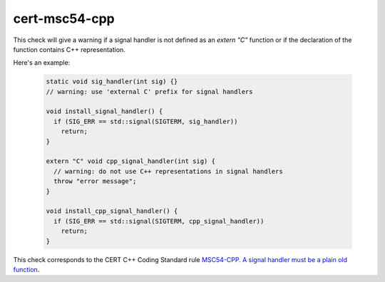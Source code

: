 .. title:: clang-tidy - cert-msc54-cpp

cert-msc54-cpp
==============

This check will give a warning if a signal handler is not defined
as an `extern "C"` function or if the declaration of the function
contains C++ representation.

Here's an example:
  
 .. code-block:: c++

    static void sig_handler(int sig) {}
    // warning: use 'external C' prefix for signal handlers

    void install_signal_handler() {
      if (SIG_ERR == std::signal(SIGTERM, sig_handler))
        return;
    }

    extern "C" void cpp_signal_handler(int sig) {
      // warning: do not use C++ representations in signal handlers
      throw "error message";
    }

    void install_cpp_signal_handler() {
      if (SIG_ERR == std::signal(SIGTERM, cpp_signal_handler))
        return;
    }

This check corresponds to the CERT C++ Coding Standard rule
`MSC54-CPP. A signal handler must be a plain old function
<https://www.securecoding.cert.org/confluence/display/cplusplus/MSC54-CPP.+A+signal+handler+must+be+a+plain+old+function>`_.
